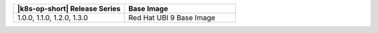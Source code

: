 .. list-table::
   :header-rows: 1
   :widths: 50 50

   * - |k8s-op-short| Release Series
     - Base Image

   
   * - 1.0.0, 1.1.0, 1.2.0, 1.3.0
     - Red Hat UBI 9 Base Image
